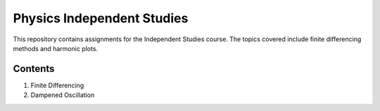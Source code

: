 ===========================
Physics Independent Studies
===========================

This repository contains assignments for the Independent Studies course. The topics covered include finite differencing methods and harmonic plots.

Contents
========

1. Finite Differencing
2. Dampened Oscillation